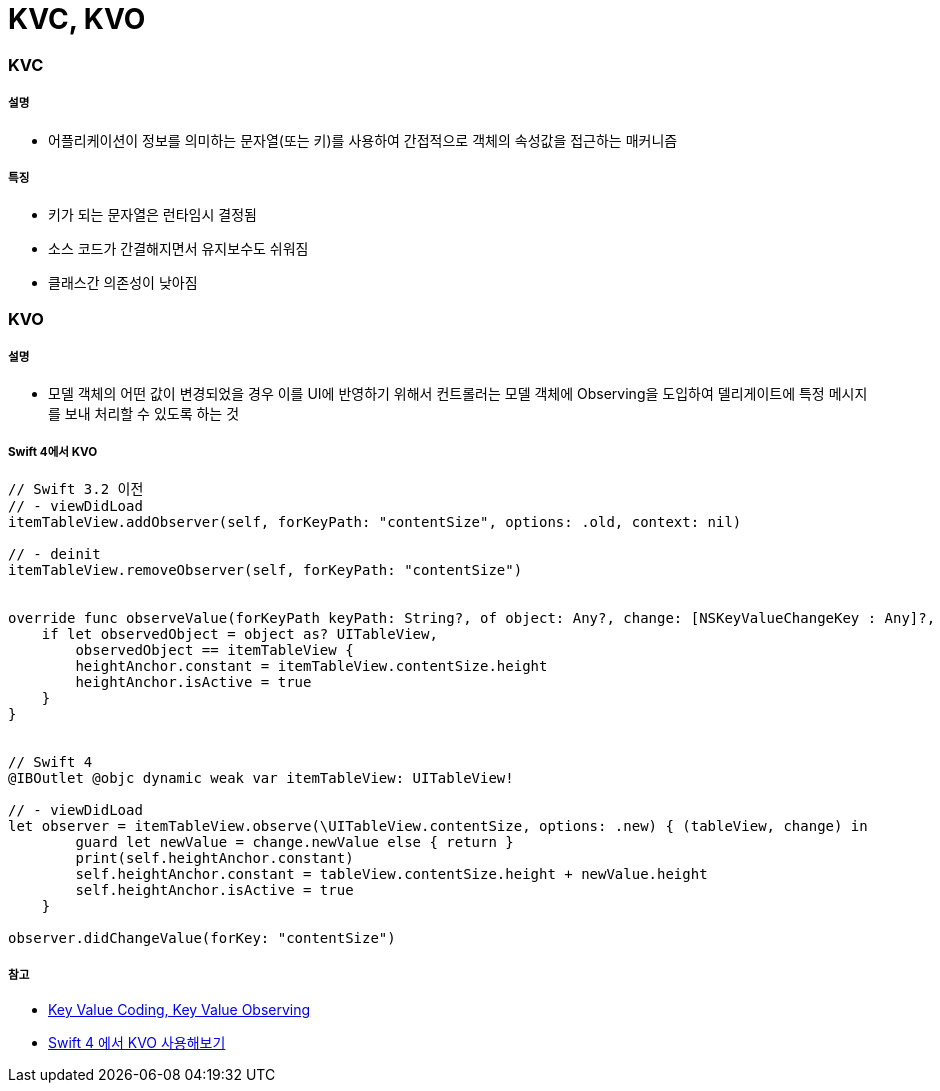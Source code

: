 = KVC, KVO

=== KVC

===== 설명
* 어플리케이션이 정보를 의미하는 문자열(또는 키)를 사용하여 간접적으로 객체의 속성값을 접근하는 매커니즘

===== 특징
* 키가 되는 문자열은 런타임시 결정됨
* 소스 코드가 간결해지면서 유지보수도 쉬워짐
* 클래스간 의존성이 낮아짐

=== KVO

===== 설명
* 모델 객체의 어떤 값이 변경되었을 경우 이를 UI에 반영하기 위해서 컨트롤러는 모델 객체에 Observing을 도입하여 델리게이트에 특정 메시지를 보내 처리할 수 있도록 하는 것

===== Swift 4에서 KVO

[source, swift]
----
// Swift 3.2 이전
// - viewDidLoad
itemTableView.addObserver(self, forKeyPath: "contentSize", options: .old, context: nil)

// - deinit
itemTableView.removeObserver(self, forKeyPath: "contentSize")


override func observeValue(forKeyPath keyPath: String?, of object: Any?, change: [NSKeyValueChangeKey : Any]?, context: UnsafeMutableRawPointer?) {
    if let observedObject = object as? UITableView,
        observedObject == itemTableView {
        heightAnchor.constant = itemTableView.contentSize.height
        heightAnchor.isActive = true
    }
}


// Swift 4
@IBOutlet @objc dynamic weak var itemTableView: UITableView!

// - viewDidLoad
let observer = itemTableView.observe(\UITableView.contentSize, options: .new) { (tableView, change) in
        guard let newValue = change.newValue else { return }
        print(self.heightAnchor.constant)
        self.heightAnchor.constant = tableView.contentSize.height + newValue.height
        self.heightAnchor.isActive = true
    }

observer.didChangeValue(forKey: "contentSize")
----

===== 참고
* http://minsone.github.io/mac/ios/ioskey-value-coding-key-value-observing[Key Value Coding, Key Value Observing]
* http://seorenn.blogspot.com/2017/07/swift-4-kvo.html[Swift 4 에서 KVO ​사용해보기]